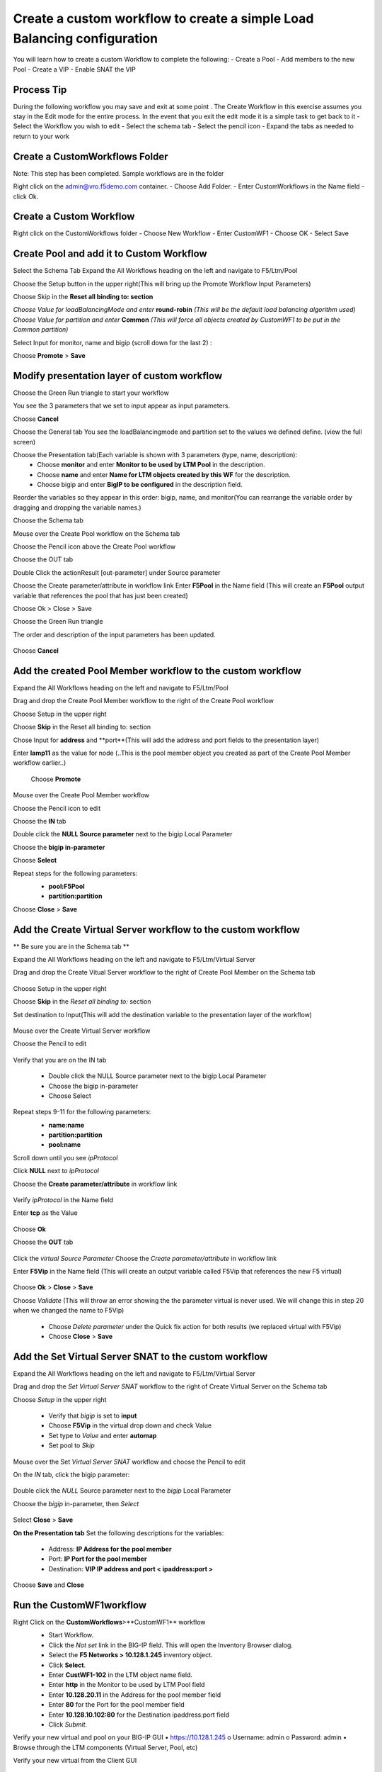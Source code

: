 
Create a custom workflow to create a simple Load Balancing configuration
========================================================================

You will learn how to create a custom Workflow to complete the following: 
-	Create a Pool 
-	Add members to the new Pool 
-	Create a VIP 
-	Enable SNAT the VIP 


Process Tip
-----------
During the following workflow you may save and exit at some point . The Create Workflow in this exercise assumes you stay in the Edit mode for the entire process. In the event that you exit the edit mode it is a simple task to get back to it
-	Select the Workflow you wish to edit
-	Select the schema tab
-	Select the pencil icon
-	Expand the tabs as needed to return to your work

.. image:: ../images/image018.png
   :scale: 25 %
   :align: center  


Create a CustomWorkflows Folder
---------------------------------
Note: This step has been completed. Sample workflows are in the folder	

Right click on the admin@vro.f5demo.com container. 
-	Choose Add Folder. 
-	Enter CustomWorkflows in the Name field
-	click Ok. 

.. image:: ../images/image019.png
   :scale: 25 %
   :align: center  


Create a Custom Workflow 
--------------------------
Right click on the CustomWorkflows folder 
-	Choose New Workflow 
-	Enter CustomWF1 
-	Choose OK
-	Select Save  

.. image:: ../images/image020.png
   :scale: 25 %
   :align: center  
  
  
Create Pool and add it to Custom Workflow	
------------------------------------
Select the Schema Tab
Expand the All Workflows heading on the left and navigate to F5/Ltm/Pool 

.. image:: ../images/image022.png
   :scale: 25 %
   :align: center  
   
Choose the Setup button in the upper right(This will bring up the Promote Workflow 
Input Parameters)

.. image:: ../images/image025.png
   :scale: 25 %
   :align: center  
  
  
Choose Skip in the **Reset all binding to: section**

.. image:: ../images/image026.png
   :scale: 25 %
   :align: center  
   

*Choose Value for loadBalancingMode and enter* **round-robin** *(This will be the default load balancing algorithm used)* 
*Choose Value for partition and enter* **Common**  *(This will force all objects created by CustomWF1 to be put in the Common partition)* 
 
Select Input for monitor, name and bigip  (scroll down for the last 2) :

.. image:: ../images/image027.png
   :scale: 25 %
   :align: center  
      
      
Choose **Promote** > **Save** 
 

Modify presentation layer of custom workflow	
--------------------------------------------
Choose the Green Run triangle to start your workflow 

.. image:: ../images/image028.png
   :scale: 25 %
   :align: center      

You see the 3 parameters that we set to input appear as input parameters. 

.. image:: ../images/image029.png
   :scale: 25 %
   :align: center   
Choose **Cancel**



Choose the General tab
You see the loadBalancingmode and partition set to the values we defined define. (view the full screen)

.. image:: ../images/image032.png
   :scale: 25 %
   :align: center  

Choose the Presentation tab(Each variable is shown with 3 parameters (type, name, description):
 - Choose **monitor** and enter **Monitor to be used by LTM Pool** in the description. 
 - Choose **name** and enter **Name for LTM objects created by this WF** for the description. 
 - Choose bigip and enter **BigIP to be configured** in the description field.

.. image:: ../images/image033.png
   :scale: 25 %
   :align: center  

Reorder the variables so they appear in this order: bigip, name, and monitor(You can rearrange the variable order by dragging and dropping the variable names.) 


Choose the Schema tab 

Mouse over the Create Pool workflow on the Schema tab

.. image:: ../images/image034.png
   :scale: 25 %
   :align: center   
   
Choose the Pencil icon above the Create Pool workflow

.. image:: ../images/image038.png
   :scale: 25 %
   :align: center  
Choose the OUT tab


.. image:: ../images/image040.png
   :scale: 25 %
   :align: center  

Double Click the actionResult [out-parameter] under Source parameter 


.. image:: ../images/image041.png
   :scale: 25 %
   :align: center  

Choose the Create parameter/attribute in workflow link 
Enter **F5Pool** in the Name field (This will create an **F5Pool** output variable that references the pool that has just been created)


.. image:: ../images/image042.png
   :scale: 25 %
   :align: center  
 
 
 .. image:: ../images/image043.png
   :scale: 25 %
   :align: center  

Choose Ok > Close > Save 

Choose the Green Run triangle 
 .. image:: ../images/image043.png
   :scale: 25 %
   :align: center  

The order and description of the input parameters has been updated.

 .. image:: ../images/image044.png
   :scale: 25 %
   :align: center 
Choose **Cancel** 


Add the created Pool Member workflow to the custom workflow
----------------------------------------------------------
Expand the All Workflows heading on the left and navigate to F5/Ltm/Pool 
 
Drag and drop the Create Pool Member workflow to the right of the Create Pool workflow 

Choose Setup in the upper right
 .. image:: ../images/image045.png
   :scale: 25 %
   :align: center 

Choose **Skip** in the Reset all binding to: section 
 
Chose Input for **address** and **port**(This will add the address and port fields to the presentation layer) 
 
Enter **lamp11** as the value for node (..This is the pool member object you created as part of the Create Pool Member workflow earlier..) 

 .. image:: ../images/image046.png
   :scale: 25 %
   :align: center 
 Choose **Promote**   

Mouse over the Create Pool Member workflow 
 
Choose the Pencil icon to edit 
 .. image:: ../images/image047.png
   :scale: 25 %
   :align: center   
Choose the **IN** tab 
 
Double click the **NULL Source parameter** next to the bigip Local Parameter 
 
Choose the **bigip in-parameter** 
 
Choose **Select** 
 
Repeat steps for the following parameters: 
 - **pool:F5Pool** 
 - **partition:partition** 

 .. image:: ../images/image048.png
   :scale: 25 %
   :align: center   
Choose **Close** > **Save**



Add the Create Virtual Server workflow to the custom workflow	
-------------------------------------------------------------
** Be sure you are in the Schema tab **

Expand the All Workflows heading on the left and navigate to F5/Ltm/Virtual Server 
 
Drag and drop the Create Vitual Server workflow to the right of Create Pool Member on the Schema tab 

 .. image:: ../images/image049.png
   :scale: 25 %
   :align: center 

Choose Setup in the upper right 

Choose **Skip** in the *Reset all binding to:* section 
 
Set destination to Input(This will add the destination variable to the presentation layer of the workflow) 

 .. image:: ../images/image050.png
   :scale: 25 %
   :align: center 


Mouse over the Create Virtual Server workflow 
 
Choose the Pencil to edit 

 .. image:: ../images/image051.png
   :scale: 25 %
   :align: center 

Verify that you are on the IN tab

 - Double click the NULL Source parameter next to the bigip Local Parameter  
 - Choose the bigip in-parameter 
 - Choose Select 
 
Repeat steps 9-11 for the following parameters: 
 - **name:name**
 - **partition:partition**
 - **pool:name**
 
 
 .. image:: ../images/image052.png
   :scale: 25 %
   :align: center 

Scroll down until you see *ipProtocol*

Click **NULL** next to *ipProtocol*
 
Choose the **Create parameter/attribute** in workflow link 
 
 .. image:: ../images/image054.png
   :scale: 25 %
   :align: center 
   
Verify *ipProtocol* in the Name field 
 
Enter **tcp** as the Value 

 .. image:: ../images/image055.png
   :scale: 25 %
   :align: center 
Choose **Ok** 
 
Choose the **OUT** tab 
   
 .. image:: ../images/image055.png
   :scale: 25 %
   :align: center 

Click the *virtual Source Parameter*  
Choose the *Create parameter/attribute* in workflow link 
 
Enter **F5Vip** in the Name field (This will create an output variable called F5Vip that references the new F5 virtual) 
   
 .. image:: ../images/image057.png
   :scale: 25 %
   :align: center 

Choose **Ok** > **Close** > **Save** 
 
Choose *Validate* (This will throw an error showing the the parameter virtual is never used.  We will change this in step 20 when we changed the name to F5Vip) 

 .. image:: ../images/image060.png
   :scale: 25 %
   :align: center 

 - Choose *Delete parameter* under the Quick fix action for both results (we replaced virtual with F5Vip)
 - Choose **Close** > **Save**


Add the Set Virtual Server SNAT to the custom workflow
------------------------------------------------------
Expand the All Workflows heading on the left and navigate to F5/Ltm/Virtual Server 
 
Drag and drop the *Set Virtual Server SNAT* workflow to the right of Create Virtual Server on the Schema tab 

Choose *Setup* in the upper right

 .. image:: ../images/image061.png
   :scale: 25 %
   :align: center 


 - Verify that *bigip* is set to **input**
 - Choose **F5Vip** in the virtual drop down and check Value 
 - Set type to *Value* and enter **automap** 
 - Set pool to *Skip* 

 .. image:: ../images/image063.png
   :scale: 25 %
   :align: center 

Mouse over the Set *Virtual Server SNAT* workflow and choose the Pencil to edit 

On the *IN* tab, click the bigip parameter:

 .. image:: ../images/image064.png
   :scale: 25 %
   :align: center 

Double click the *NULL* Source parameter next to the *bigip* Local Parameter 
 
Choose the *bigip* in-parameter, then *Select*

 .. image:: ../images/image065.png
   :scale: 25 %
   :align: center 

Select **Close** > **Save**


**On the Presentation tab** 
Set the following descriptions for the variables: 
 - Address: **IP Address for the pool member** 
 -	Port: **IP Port for the pool member** 
 -	Destination: **VIP IP address and port  < ipaddress:port >**
Choose **Save** and **Close** 


Run the CustomWF1workflow
-------------------------

Right Click on the **CustomWorkflows**>**CustomWF1** workflow 
 - Start Workflow. 
 - Click the *Not set* link in the BIG-IP field. This will open the Inventory Browser dialog. 
 - Select the **F5 Networks > 10.128.1.245** inventory object.  
 - Click **Select**. 
 - Enter **CustWF1-102** in the LTM object name field. 
 - Enter **http** in the Monitor to be used by LTM Pool field 
 - Enter **10.128.20.11** in the Address for the pool member field
 - Enter **80** for the Port for the pool member field 
 - Enter **10.128.10.102:80** for the Destination ipaddress:port field
 - Click *Submit*. 

 .. image:: ../images/image066.png
   :scale: 25 %
   :align: center 


Verify your new virtual and pool on your BIG-IP  GUI
•	https://10.128.1.245
o	Username: admin	
o	Password: admin
•	Browse through the LTM components (Virtual Server, Pool, etc) 

Verify your new virtual from the Client GUI

 -	Select Administer From Pulldown
 -	Note: A significant amount of data is pulled into the client. This is a scheduled activity at 5 minute intervals. Changes may not appear immediately.
 -	Expand the LTM items (Pool, Virtual, Virtual Address)

 .. image:: ../images/image068.png
   :scale: 25 %
   :align: center 
